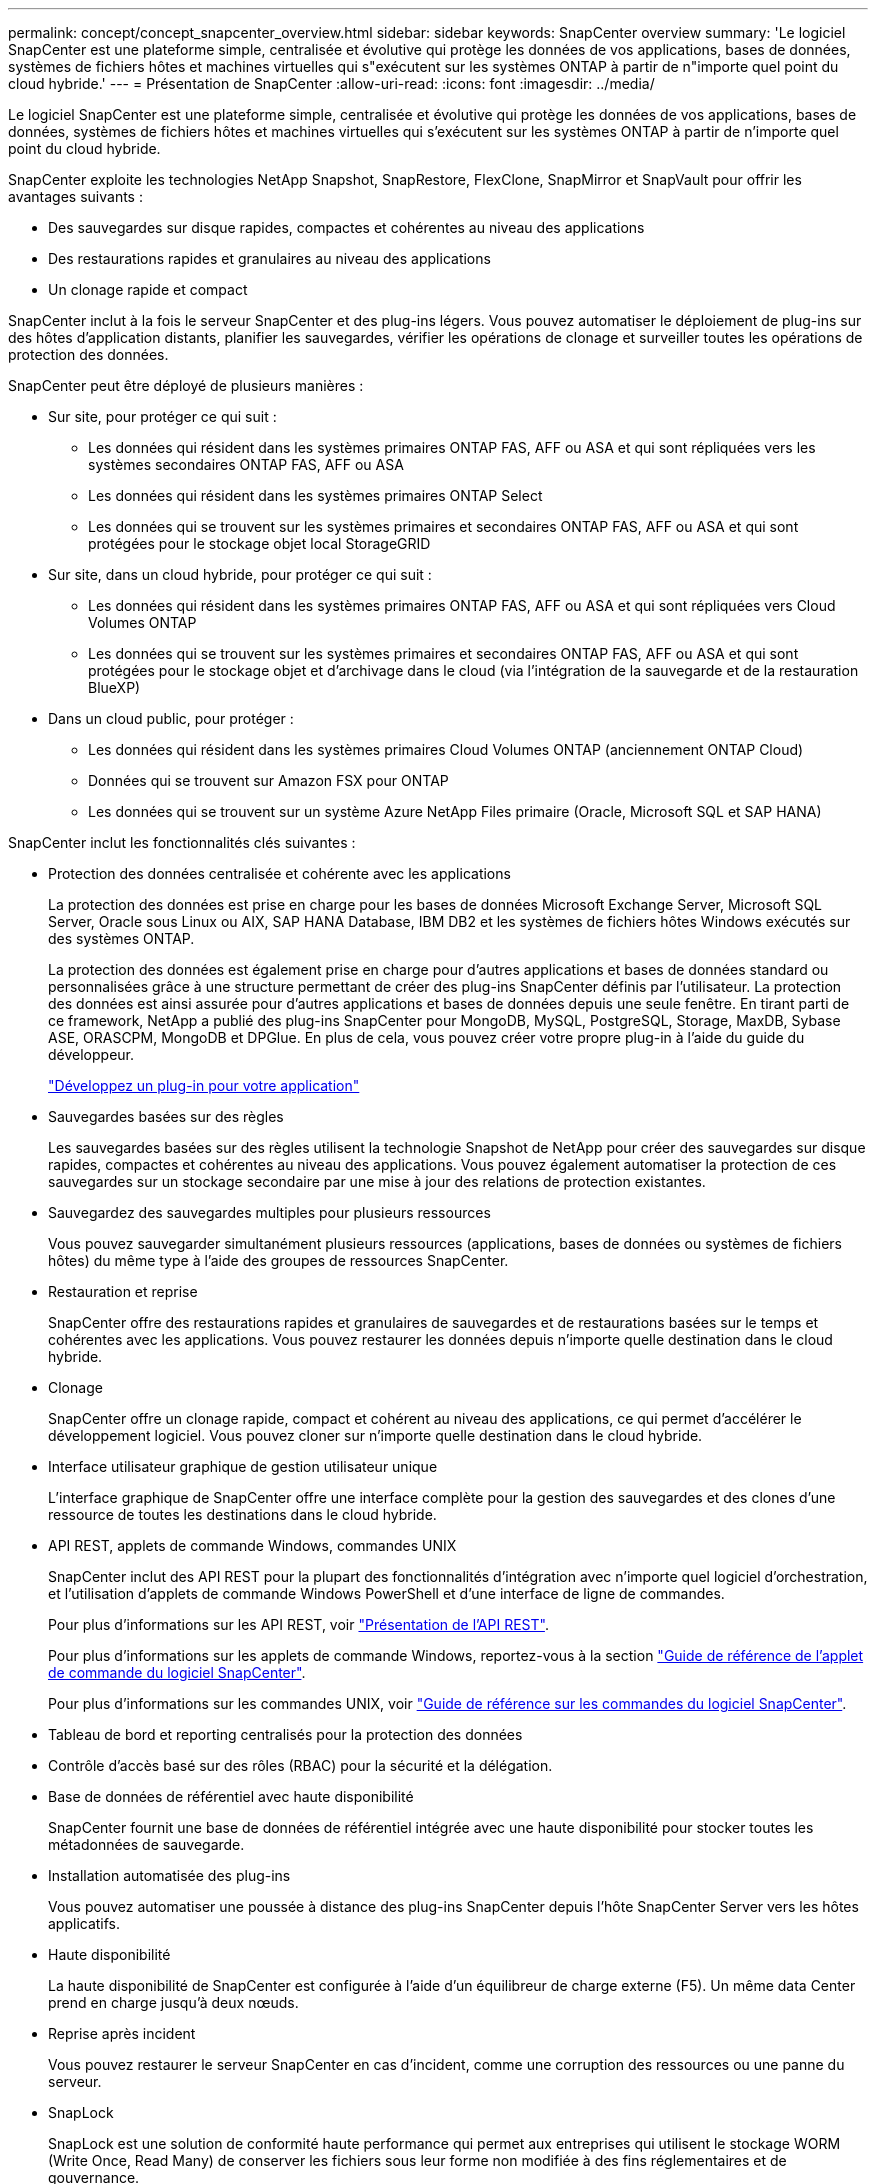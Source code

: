 ---
permalink: concept/concept_snapcenter_overview.html 
sidebar: sidebar 
keywords: SnapCenter overview 
summary: 'Le logiciel SnapCenter est une plateforme simple, centralisée et évolutive qui protège les données de vos applications, bases de données, systèmes de fichiers hôtes et machines virtuelles qui s"exécutent sur les systèmes ONTAP à partir de n"importe quel point du cloud hybride.' 
---
= Présentation de SnapCenter
:allow-uri-read: 
:icons: font
:imagesdir: ../media/


[role="lead"]
Le logiciel SnapCenter est une plateforme simple, centralisée et évolutive qui protège les données de vos applications, bases de données, systèmes de fichiers hôtes et machines virtuelles qui s'exécutent sur les systèmes ONTAP à partir de n'importe quel point du cloud hybride.

SnapCenter exploite les technologies NetApp Snapshot, SnapRestore, FlexClone, SnapMirror et SnapVault pour offrir les avantages suivants :

* Des sauvegardes sur disque rapides, compactes et cohérentes au niveau des applications
* Des restaurations rapides et granulaires au niveau des applications
* Un clonage rapide et compact


SnapCenter inclut à la fois le serveur SnapCenter et des plug-ins légers. Vous pouvez automatiser le déploiement de plug-ins sur des hôtes d'application distants, planifier les sauvegardes, vérifier les opérations de clonage et surveiller toutes les opérations de protection des données.

SnapCenter peut être déployé de plusieurs manières :

* Sur site, pour protéger ce qui suit :
+
** Les données qui résident dans les systèmes primaires ONTAP FAS, AFF ou ASA et qui sont répliquées vers les systèmes secondaires ONTAP FAS, AFF ou ASA
** Les données qui résident dans les systèmes primaires ONTAP Select
** Les données qui se trouvent sur les systèmes primaires et secondaires ONTAP FAS, AFF ou ASA et qui sont protégées pour le stockage objet local StorageGRID


* Sur site, dans un cloud hybride, pour protéger ce qui suit :
+
** Les données qui résident dans les systèmes primaires ONTAP FAS, AFF ou ASA et qui sont répliquées vers Cloud Volumes ONTAP
** Les données qui se trouvent sur les systèmes primaires et secondaires ONTAP FAS, AFF ou ASA et qui sont protégées pour le stockage objet et d'archivage dans le cloud (via l'intégration de la sauvegarde et de la restauration BlueXP)


* Dans un cloud public, pour protéger :
+
** Les données qui résident dans les systèmes primaires Cloud Volumes ONTAP (anciennement ONTAP Cloud)
** Données qui se trouvent sur Amazon FSX pour ONTAP
** Les données qui se trouvent sur un système Azure NetApp Files primaire (Oracle, Microsoft SQL et SAP HANA)




SnapCenter inclut les fonctionnalités clés suivantes :

* Protection des données centralisée et cohérente avec les applications
+
La protection des données est prise en charge pour les bases de données Microsoft Exchange Server, Microsoft SQL Server, Oracle sous Linux ou AIX, SAP HANA Database, IBM DB2 et les systèmes de fichiers hôtes Windows exécutés sur des systèmes ONTAP.

+
La protection des données est également prise en charge pour d'autres applications et bases de données standard ou personnalisées grâce à une structure permettant de créer des plug-ins SnapCenter définis par l'utilisateur. La protection des données est ainsi assurée pour d'autres applications et bases de données depuis une seule fenêtre. En tirant parti de ce framework, NetApp a publié des plug-ins SnapCenter pour MongoDB, MySQL, PostgreSQL, Storage, MaxDB, Sybase ASE, ORASCPM, MongoDB et DPGlue. En plus de cela, vous pouvez créer votre propre plug-in à l'aide du guide du développeur.

+
link:concept_develop_a_plug_in_for_your_application.html["Développez un plug-in pour votre application"]

* Sauvegardes basées sur des règles
+
Les sauvegardes basées sur des règles utilisent la technologie Snapshot de NetApp pour créer des sauvegardes sur disque rapides, compactes et cohérentes au niveau des applications. Vous pouvez également automatiser la protection de ces sauvegardes sur un stockage secondaire par une mise à jour des relations de protection existantes.

* Sauvegardez des sauvegardes multiples pour plusieurs ressources
+
Vous pouvez sauvegarder simultanément plusieurs ressources (applications, bases de données ou systèmes de fichiers hôtes) du même type à l'aide des groupes de ressources SnapCenter.

* Restauration et reprise
+
SnapCenter offre des restaurations rapides et granulaires de sauvegardes et de restaurations basées sur le temps et cohérentes avec les applications. Vous pouvez restaurer les données depuis n'importe quelle destination dans le cloud hybride.

* Clonage
+
SnapCenter offre un clonage rapide, compact et cohérent au niveau des applications, ce qui permet d'accélérer le développement logiciel. Vous pouvez cloner sur n'importe quelle destination dans le cloud hybride.

* Interface utilisateur graphique de gestion utilisateur unique
+
L'interface graphique de SnapCenter offre une interface complète pour la gestion des sauvegardes et des clones d'une ressource de toutes les destinations dans le cloud hybride.

* API REST, applets de commande Windows, commandes UNIX
+
SnapCenter inclut des API REST pour la plupart des fonctionnalités d'intégration avec n'importe quel logiciel d'orchestration, et l'utilisation d'applets de commande Windows PowerShell et d'une interface de ligne de commandes.

+
Pour plus d'informations sur les API REST, voir https://docs.netapp.com/us-en/snapcenter/sc-automation/overview_rest_apis.html["Présentation de l'API REST"].

+
Pour plus d'informations sur les applets de commande Windows, reportez-vous à la section https://docs.netapp.com/us-en/snapcenter-cmdlets/index.html["Guide de référence de l'applet de commande du logiciel SnapCenter"^].

+
Pour plus d'informations sur les commandes UNIX, voir https://library.netapp.com/ecm/ecm_download_file/ECMLP3323470["Guide de référence sur les commandes du logiciel SnapCenter"^].

* Tableau de bord et reporting centralisés pour la protection des données
* Contrôle d'accès basé sur des rôles (RBAC) pour la sécurité et la délégation.
* Base de données de référentiel avec haute disponibilité
+
SnapCenter fournit une base de données de référentiel intégrée avec une haute disponibilité pour stocker toutes les métadonnées de sauvegarde.

* Installation automatisée des plug-ins
+
Vous pouvez automatiser une poussée à distance des plug-ins SnapCenter depuis l'hôte SnapCenter Server vers les hôtes applicatifs.

* Haute disponibilité
+
La haute disponibilité de SnapCenter est configurée à l'aide d'un équilibreur de charge externe (F5). Un même data Center prend en charge jusqu'à deux nœuds.

* Reprise après incident
+
Vous pouvez restaurer le serveur SnapCenter en cas d'incident, comme une corruption des ressources ou une panne du serveur.

* SnapLock
+
SnapLock est une solution de conformité haute performance qui permet aux entreprises qui utilisent le stockage WORM (Write Once, Read Many) de conserver les fichiers sous leur forme non modifiée à des fins réglementaires et de gouvernance.

+
Pour plus d'informations sur SnapLock, reportez-vous à la section https://docs.netapp.com/us-en/ontap/snaplock/["Qu'est-ce que SnapLock"]

* Synchronisation active SnapMirror (initialement lancée sous la forme SnapMirror Business Continuity [SM-BC])
+
La synchronisation active SnapMirror assure la continuité des services, même en cas de défaillance complète d'un site. Les applications peuvent ainsi basculer en toute transparence au moyen d'une copie secondaire. Aucune intervention manuelle, ni script supplémentaire n'est nécessaire pour déclencher un basculement avec la synchronisation active SnapMirror.

+
Les plug-ins pris en charge pour cette fonctionnalité sont le plug-in SnapCenter pour SQL Server, le plug-in SnapCenter pour Windows, le plug-in SnapCenter pour Oracle Database, le plug-in SnapCenter pour SAP HANA, le plug-in SnapCenter pour Microsoft Exchange Server et le plug-in SnapCenter pour Unix.

+

NOTE: Pour prendre en charge la proximité de l'initiateur hôte dans SnapCenter, la source ou la destination doit être définie dans ONTAP.

+
La fonctionnalité de synchronisation active SnapMirror n'est pas prise en charge dans SnapCenter :

+
** Si vous convertissez les charges de travail de synchronisation active SnapMirror asymétriques en charges de travail symétriques en modifiant la règle sur les relations de synchronisation active SnapMirror de _automatedfailover_ à _automatefailoverduplex_ dans ONTAP, cette règle n'est pas prise en charge dans SnapCenter.
** En cas de sauvegardes d'un groupe de ressources (déjà protégé dans SnapCenter), puis de modification de la règle de stockage sur les relations de synchronisation active SnapMirror entre _automatedfailover_ et _failetedoverduplex_ dans ONTAP, cette règle n'est pas prise en charge dans SnapCenter.
+
Pour plus d'informations sur la synchronisation active SnapMirror, reportez-vous à la section https://docs.netapp.com/us-en/ontap/smbc/index.html["Présentation de la synchronisation active SnapMirror"]

+
Pour la synchronisation active SnapMirror, assurez-vous que vous répondez aux différentes exigences en matière de matériel, de logiciels et de configuration du système. Pour plus d'informations, reportez-vous à la section https://docs.netapp.com/us-en/ontap/smbc/smbc_plan_prerequisites.html["Prérequis"]



* La mise en miroir synchrone
+
La fonctionnalité de mise en miroir synchrone permet la réplication des données en ligne en temps réel entre les baies de stockage sur une distance distante.

+
Pour plus d'informations sur Sync Mirror, reportez-vous à la section https://docs.netapp.com/us-en/e-series-santricity/sm-mirroring/overview-mirroring-sync.html["Présentation de la mise en miroir synchrone"]





== Architecture SnapCenter

La plateforme SnapCenter est basée sur une architecture multiniveaux qui inclut un serveur de gestion centralisée (SnapCenter Server) et un hôte de plug-in SnapCenter.

SnapCenter prend en charge les data centers multisites. Le serveur SnapCenter et l'hôte du plug-in peuvent se trouver à différents emplacements géographiques.

image::../media/snapcenter_architecture.gif[architecture SnapCenter]



== Composants de SnapCenter

SnapCenter se compose du serveur SnapCenter et des plug-ins SnapCenter. Vous devez installer uniquement les plug-ins appropriés aux données que vous souhaitez protéger.

* Serveur SnapCenter
* Package de plug-ins SnapCenter pour Windows, qui comprend les plug-ins suivants :
+
** Plug-in SnapCenter pour Microsoft SQL Server
** Plug-in SnapCenter pour Microsoft Windows
** Plug-in SnapCenter pour Microsoft Exchange Server
** Plug-in SnapCenter pour base de données SAP HANA
** Plug-in SnapCenter pour IBM DB2
** Plug-in SnapCenter pour PostgreSQL
** Plug-in SnapCenter pour MySQL


* SnapCenter Plug-ins Package pour Linux, qui comprend les plug-ins suivants :
+
** Plug-in SnapCenter pour bases de données Oracle
** Plug-in SnapCenter pour base de données SAP HANA
** Plug-in SnapCenter pour systèmes de fichiers UNIX
** Plug-in SnapCenter pour IBM DB2
** Plug-in SnapCenter pour PostgreSQL
** Plug-in SnapCenter pour MySQL


* SnapCenter Plug-ins Package pour AIX, qui comprend les plug-ins suivants :
+
** Plug-in SnapCenter pour bases de données Oracle
** Plug-in SnapCenter pour systèmes de fichiers UNIX


* Plug-ins pris en charge par SnapCenter NetApp


Le plug-in SnapCenter pour VMware vSphere, anciennement NetApp Data Broker, est une appliance virtuelle autonome prenant en charge les opérations de protection des données SnapCenter sur des bases de données et des systèmes de fichiers virtualisés.



== Serveur SnapCenter

Le serveur SnapCenter comprend un serveur Web, une interface utilisateur centralisée basée sur HTML5, des applets de commande PowerShell, des API REST et un référentiel SnapCenter.

SnapCenter Server prend en charge Microsoft Windows et Linux (RHEL 8.x, RHEL 9.x, SLES 15 SP5)

Si vous utilisez le module de plug-ins SnapCenter pour Linux ou le module de plug-ins SnapCenter pour AIX, les planifications sont exécutées de manière centralisée à l'aide du planificateur Quartz.

* Pour le plug-in SnapCenter pour la base de données Oracle, l'agent hôte qui s'exécute sur l'hôte SnapCenter Server communique avec le chargeur de plug-in SnapCenter (SPL) qui s'exécute sur l'hôte Linux ou AIX afin d'effectuer différentes opérations de protection des données.
* Pour le plug-in SnapCenter pour base de données SAP HANA et plug-ins personnalisés SnapCenter, le serveur SnapCenter communique avec ces plug-ins via l'agent SCCore qui s'exécute sur l'hôte.


Le serveur SnapCenter et les plug-ins communiquent avec l'agent hôte via HTTPS. Les informations relatives aux opérations SnapCenter sont stockées dans le référentiel SnapCenter.


NOTE: SnapCenter prend en charge l'espace de noms disjoint pour les hôtes Windows. Si vous rencontrez des problèmes lors de l'utilisation d'un espace de noms disjoint, reportez-vous à la section https://kb.netapp.com/mgmt/SnapCenter/SnapCenter_is_unable_to_discover_resources_when_using_disjoint_namespace["SnapCenter ne parvient pas à détecter les ressources lors de l'utilisation d'un namespace disjoint"].

Vous devez exécuter les commandes suivantes pour connaître l'état des composants SnapCenter s'exécutant sur un hôte Linux :

* `systemctl status snapmanagerweb`
* `systemctl status scheduler`
* `systemctl status smcore`
* `systemctl status nginx`
* `systemctl status rabbitmq-server`




== Plug-ins SnapCenter

Chaque plug-in SnapCenter prend en charge des environnements, des bases de données et des applications spécifiques.

|===
| Nom du plug-in | Inclus dans le package d'installation | Requiert d'autres plug-ins | Installé sur l'hôte | Plateforme prise en charge 


 a| 
Plug-in pour SQL Server
 a| 
Plug-ins Package pour Windows
 a| 
Plug-in pour Windows
 a| 
Hôte SQL Server
 a| 
Répertoires de base



 a| 
Plug-in pour Windows
 a| 
Plug-ins Package pour Windows
 a| 
 a| 
Hôte Windows
 a| 
Répertoires de base



 a| 
Plug-in pour Exchange
 a| 
Plug-ins Package pour Windows
 a| 
Plug-in pour Windows
 a| 
Hôte Exchange Server
 a| 
Répertoires de base



 a| 
Plug-in pour Oracle Database
 a| 
Plug-ins Package pour Linux et Plug-ins Package pour AIX
 a| 
Plug-in pour UNIX
 a| 
Hôte Oracle
 a| 
Linux ou AIX



 a| 
Plug-in pour base de données SAP HANA
 a| 
Module de plug-ins pour Linux et module de plug-ins pour Windows
 a| 
Plug-in pour UNIX ou plug-in pour Windows
 a| 
Hôte client HDBSQL
 a| 
Linux ou Windows



 a| 
Plug-ins personnalisés
 a| 
Module de plug-ins pour Linux et module de plug-ins pour Windows
 a| 
Pour les sauvegardes de système de fichiers, Plug-in pour Windows
 a| 
Hôte d'application personnalisé
 a| 
Linux ou Windows



 a| 
Plug-in pour IBM DB2
 a| 
Module de plug-ins pour Linux et module de plug-ins pour Windows
 a| 
Plug-in pour UNIX ou plug-in pour Windows
 a| 
Hôte DB2
 a| 
Linux ou Windows



 a| 
Plug-in pour PostgreSQL
 a| 
Module de plug-ins pour Linux et module de plug-ins pour Windows
 a| 
Plug-in pour UNIX ou plug-in pour Windows
 a| 
Hôte PostgreSQL
 a| 
Linux ou Windows



 a| 
Plug-in pour MySQL
 a| 
Module de plug-ins pour Linux et module de plug-ins pour Windows
 a| 
Plug-in pour UNIX ou plug-in pour Windows
 a| 
Db2MySQL hôte
 a| 
Linux ou Windows

|===

NOTE: Le plug-in SnapCenter pour VMware vSphere prend en charge les opérations de sauvegarde et de restauration cohérentes avec les défaillances et les machines virtuelles pour les machines virtuelles, les datastores et les disques virtuels (VMDK). Il prend également en charge les plug-ins spécifiques aux applications SnapCenter afin de protéger les opérations de sauvegarde et de restauration cohérentes avec les applications pour les bases de données et les systèmes de fichiers virtualisés.

Pour les utilisateurs de SnapCenter 4.1.1, la documentation du plug-in SnapCenter pour VMware vSphere 4.1.1 contient des informations sur la protection des bases de données virtualisées et des systèmes de fichiers. Pour les utilisateurs de SnapCenter 4.2.x, NetApp Data Broker 1.0 et 1.0.1, la documentation relative à la protection des bases de données et des systèmes de fichiers virtualisés à l'aide du plug-in SnapCenter pour VMware vSphere fourni par le dispositif virtuel NetApp Data Broker basé sur Linux (format Open Virtual Appliance). Pour les utilisateurs utilisant SnapCenter 4.3 ou version ultérieure, le https://docs.netapp.com/us-en/sc-plugin-vmware-vsphere/index.html["Documentation du plug-in SnapCenter pour VMware vSphere"^] Possède des informations sur la protection des bases de données virtualisées et des systèmes de fichiers à l'aide du plug-in SnapCenter pour dispositif virtuel VMware vSphere (format Appliance virtuelle ouverte) basé sur Linux.



=== Fonctionnalités du plug-in SnapCenter pour Microsoft SQL Server

* Automatise les opérations de sauvegarde, de restauration et de clonage respectueuses des applications pour les bases de données Microsoft SQL Server dans votre environnement SnapCenter.
* Prend en charge les bases de données Microsoft SQL Server sur des LUN VMDK et RDM (Raw Device Mapping) lorsque vous déployez le plug-in SnapCenter pour VMware vSphere et enregistrez le plug-in avec SnapCenter
* Prend uniquement en charge le provisionnement des partages SMB. Elle n'est pas prise en charge pour la sauvegarde des bases de données SQL Server sur les partages SMB.
* Prise en charge de l'importation de sauvegardes depuis SnapManager pour Microsoft SQL Server vers SnapCenter.




=== Le plug-in SnapCenter pour les fonctionnalités de Microsoft Windows

* Protège les données respectueuses des applications pour les autres plug-ins exécutés dans les hôtes Windows de votre environnement SnapCenter
* Automatise les opérations de sauvegarde, de restauration et de clonage respectueuses des applications pour les systèmes de fichiers Microsoft dans votre environnement SnapCenter
* Prend en charge le provisionnement du stockage, la cohérence Snapshot et la récupération d'espace pour les hôtes Windows
+

NOTE: Le plug-in pour Windows provisionne les partages SMB et les systèmes de fichiers Windows sur les LUN physiques et RDM, mais ne prend pas en charge les opérations de sauvegarde pour les systèmes de fichiers Windows sur les partages SMB.





=== Fonctionnalités du plug-in SnapCenter pour Microsoft Exchange Server

* Automatise les opérations de sauvegarde et de restauration respectueuses des applications pour les bases de données Microsoft Exchange Server et les groupes de disponibilité de base de données (DAG) dans votre environnement SnapCenter
* Prise en charge des serveurs Exchange virtualisés sur des LUN RDM lors du déploiement du plug-in SnapCenter pour VMware vSphere et enregistrement du plug-in avec SnapCenter




=== Fonctionnalités du plug-in SnapCenter pour les bases de données Oracle

* Automatisation de la sauvegarde, de la restauration et de la récupération respectueuses des applications, de la vérification, du montage et Démontez et clonez des opérations de base de données Oracle dans votre environnement SnapCenter
* Prend en charge les bases de données Oracle pour SAP, mais l'intégration de SAP BR*Tools n'est pas fournie




=== Plug-in SnapCenter pour UNIX fonctionnalités

* Permet au plug-in pour Oracle Database d'effectuer des opérations de protection des données sur les bases de données Oracle en gérant la pile de stockage hôte sous-jacente sur les systèmes Linux ou AIX
* Prend en charge les protocoles NFS (Network File System) et SAN (Storage Area Network) sur un système de stockage exécutant ONTAP.
* Pour les systèmes Linux, les bases de données Oracle sur des LUN VMDK et RDM sont prises en charge lorsque vous déployez le plug-in SnapCenter pour VMware vSphere et que vous enregistrez le plug-in avec SnapCenter.
* Prend en charge Mount Guard pour AIX sur les systèmes de fichiers SAN et la disposition LVM.
* Prise en charge du système JFS2 (Enhanced journalised File System) avec consignation en ligne sur les systèmes de fichiers SAN et disposition LVM pour les systèmes AIX uniquement.
+
Les périphériques SAN natifs, les systèmes de fichiers et les dispositions LVM basées sur des périphériques SAN sont pris en charge.

* Automatise les opérations de sauvegarde, de restauration et de clonage respectueuses des applications pour les systèmes de fichiers UNIX de votre environnement SnapCenter




=== Fonctionnalités du plug-in SnapCenter pour les bases de données SAP HANA

Automatise la sauvegarde, la restauration et le clonage des bases de données SAP HANA compatibles avec les applications dans votre environnement SnapCenter.



=== Fonctionnalités des plug-ins pris en charge par NetApp

* Prise en charge d'autres plug-ins pour la gestion d'applications et de bases de données qui ne sont pas pris en charge par d'autres plug-ins SnapCenter Les plug-ins pris en charge par NetApp ne sont pas fournis lors de l'installation de SnapCenter.
* Prise en charge de la création de copies en miroir des jeux de sauvegarde sur un autre volume et de la réplication de sauvegarde disque à disque.
* Prise en charge des environnements Windows et Linux. Dans les environnements Windows, les applications personnalisées via des plug-ins personnalisés peuvent, en option, utiliser le plug-in SnapCenter pour Microsoft Windows pour créer des sauvegardes cohérentes avec le système de fichiers.


NetApp prend en charge la création et l'utilisation de plug-ins pris en charge. Toutefois, les plug-ins que vous créez ne sont pas pris en charge par NetApp.

Pour plus d'informations, voir link:../protect-nsp/develop_a_plug_in_for_your_application.html["Développez un plug-in pour votre application"]



=== Plug-in SnapCenter pour IBM DB2

Automatise la sauvegarde, la restauration et le clonage des bases de données IBM DB2 respectueuses des applications dans votre environnement SnapCenter.



=== Plug-in SnapCenter pour PostgreSQL

Automatise la sauvegarde, la restauration et le clonage des instances PostgreSQL dans votre environnement SnapCenter.



=== Plug-in SnapCenter pour MySQL

Automatise la sauvegarde, la restauration et le clonage des instances MySQL compatibles avec les applications dans votre environnement SnapCenter.



== Référentiel SnapCenter

Le référentiel SnapCenter, parfois appelé base de données NSM, stocke des informations et des métadonnées pour chaque opération SnapCenter.

La base de données du référentiel du serveur MySQL est installée par défaut lorsque vous installez le serveur SnapCenter. Si MySQL Server est déjà installé et que vous effectuez une nouvelle installation de SnapCenter Server, vous devez désinstaller MySQL Server.

SnapCenter prend en charge MySQL Server 8.0.37 ou version ultérieure en tant que base de données de référentiel SnapCenter. Si vous utilisiez une version antérieure du serveur MySQL avec une version antérieure de SnapCenter, pendant la mise à niveau de SnapCenter, le serveur MySQL est mis à niveau vers 8.0.37 ou une version ultérieure.

Le référentiel SnapCenter stocke les informations et métadonnées suivantes :

* Sauvegarde, clonage, restauration et vérification des métadonnées
* Informations sur les rapports, les tâches et les événements
* Informations sur l'hôte et les plug-ins
* Informations sur le rôle, l'utilisateur et les autorisations
* Informations de connexion du système de stockage

